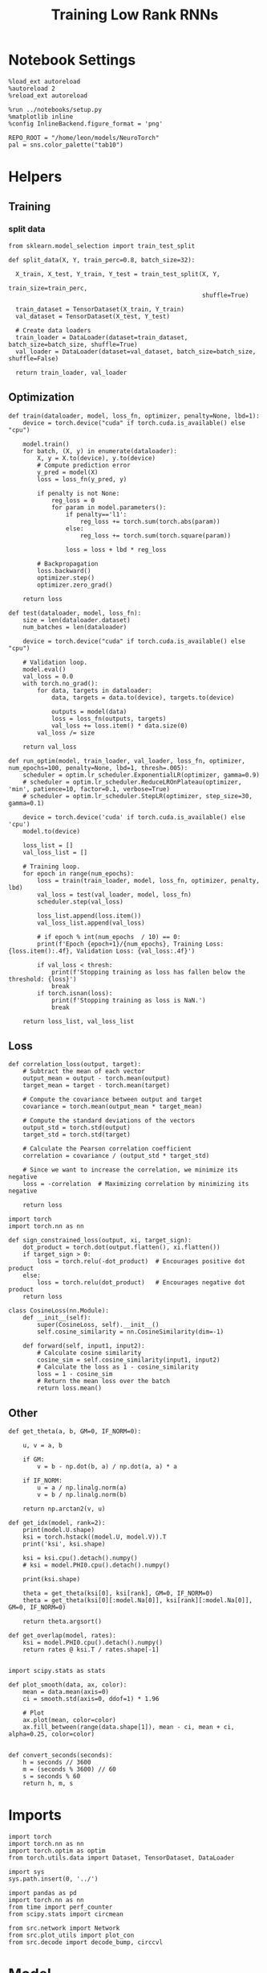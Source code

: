 #+STARTUP: fold
#+TITLE: Training Low Rank RNNs
#+PROPERTY: header-args:ipython :results both :exports both :async yes :session dual :kernel torch

* Notebook Settings

#+begin_src ipython
  %load_ext autoreload
  %autoreload 2
  %reload_ext autoreload

  %run ../notebooks/setup.py
  %matplotlib inline
  %config InlineBackend.figure_format = 'png'

  REPO_ROOT = "/home/leon/models/NeuroTorch"
  pal = sns.color_palette("tab10")
#+end_src

#+RESULTS:
: The autoreload extension is already loaded. To reload it, use:
:   %reload_ext autoreload
: Python exe
: /home/leon/mambaforge/envs/torch/bin/python

* Helpers
** Training
*** split data

#+begin_src ipython
  from sklearn.model_selection import train_test_split

  def split_data(X, Y, train_perc=0.8, batch_size=32):

    X_train, X_test, Y_train, Y_test = train_test_split(X, Y,
                                                        train_size=train_perc,
                                                        shuffle=True)

    train_dataset = TensorDataset(X_train, Y_train)
    val_dataset = TensorDataset(X_test, Y_test)

    # Create data loaders
    train_loader = DataLoader(dataset=train_dataset, batch_size=batch_size, shuffle=True)
    val_loader = DataLoader(dataset=val_dataset, batch_size=batch_size, shuffle=False)

    return train_loader, val_loader
#+end_src

#+RESULTS:

** Optimization

#+begin_src ipython
  def train(dataloader, model, loss_fn, optimizer, penalty=None, lbd=1):
      device = torch.device("cuda" if torch.cuda.is_available() else "cpu")

      model.train()
      for batch, (X, y) in enumerate(dataloader):          
          X, y = X.to(device), y.to(device)
          # Compute prediction error
          y_pred = model(X)
          loss = loss_fn(y_pred, y)

          if penalty is not None:
              reg_loss = 0
              for param in model.parameters():
                  if penalty=='l1':
                      reg_loss += torch.sum(torch.abs(param))
                  else:
                      reg_loss += torch.sum(torch.square(param))

                  loss = loss + lbd * reg_loss

          # Backpropagation
          loss.backward()
          optimizer.step()
          optimizer.zero_grad()

      return loss
#+end_src

#+RESULTS:

#+begin_src ipython
  def test(dataloader, model, loss_fn):
      size = len(dataloader.dataset)
      num_batches = len(dataloader)

      device = torch.device("cuda" if torch.cuda.is_available() else "cpu")

      # Validation loop.
      model.eval()
      val_loss = 0.0
      with torch.no_grad():
          for data, targets in dataloader:
              data, targets = data.to(device), targets.to(device)
              
              outputs = model(data)
              loss = loss_fn(outputs, targets)
              val_loss += loss.item() * data.size(0)
          val_loss /= size

      return val_loss
#+end_src

#+RESULTS:

#+begin_src ipython
  def run_optim(model, train_loader, val_loader, loss_fn, optimizer, num_epochs=100, penalty=None, lbd=1, thresh=.005):
      scheduler = optim.lr_scheduler.ExponentialLR(optimizer, gamma=0.9)
      # scheduler = optim.lr_scheduler.ReduceLROnPlateau(optimizer, 'min', patience=10, factor=0.1, verbose=True)
      # scheduler = optim.lr_scheduler.StepLR(optimizer, step_size=30, gamma=0.1)

      device = torch.device('cuda' if torch.cuda.is_available() else 'cpu')
      model.to(device)

      loss_list = []
      val_loss_list = []

      # Training loop.
      for epoch in range(num_epochs):
          loss = train(train_loader, model, loss_fn, optimizer, penalty, lbd)
          val_loss = test(val_loader, model, loss_fn)
          scheduler.step(val_loss)

          loss_list.append(loss.item())
          val_loss_list.append(val_loss)

          # if epoch % int(num_epochs  / 10) == 0:
          print(f'Epoch {epoch+1}/{num_epochs}, Training Loss: {loss.item():.4f}, Validation Loss: {val_loss:.4f}')

          if val_loss < thresh:
              print(f'Stopping training as loss has fallen below the threshold: {loss}')
              break
          if torch.isnan(loss):
              print(f'Stopping training as loss is NaN.')
              break

      return loss_list, val_loss_list
#+end_src

#+RESULTS:

** Loss

#+begin_src ipython
  def correlation_loss(output, target):
      # Subtract the mean of each vector
      output_mean = output - torch.mean(output)
      target_mean = target - torch.mean(target)
    
      # Compute the covariance between output and target
      covariance = torch.mean(output_mean * target_mean)
      
      # Compute the standard deviations of the vectors
      output_std = torch.std(output)
      target_std = torch.std(target)
    
      # Calculate the Pearson correlation coefficient
      correlation = covariance / (output_std * target_std)
    
      # Since we want to increase the correlation, we minimize its negative
      loss = -correlation  # Maximizing correlation by minimizing its negative
    
      return loss
#+end_src

#+RESULTS:

#+begin_src ipython
    import torch
    import torch.nn as nn

    def sign_constrained_loss(output, xi, target_sign):
        dot_product = torch.dot(output.flatten(), xi.flatten())
        if target_sign > 0:
            loss = torch.relu(-dot_product)  # Encourages positive dot product
        else:
            loss = torch.relu(dot_product)   # Encourages negative dot product
        return loss
#+end_src

#+RESULTS:

#+begin_src ipython
  class CosineLoss(nn.Module):
      def __init__(self):
          super(CosineLoss, self).__init__()
          self.cosine_similarity = nn.CosineSimilarity(dim=-1)
          
      def forward(self, input1, input2):
          # Calculate cosine similarity
          cosine_sim = self.cosine_similarity(input1, input2)
          # Calculate the loss as 1 - cosine_similarity
          loss = 1 - cosine_sim
          # Return the mean loss over the batch
          return loss.mean()
#+end_src

#+RESULTS:


#+RESULTS:

** Other

#+begin_src ipython
  def get_theta(a, b, GM=0, IF_NORM=0):

      u, v = a, b

      if GM:          
          v = b - np.dot(b, a) / np.dot(a, a) * a
          
      if IF_NORM:
          u = a / np.linalg.norm(a)
          v = b / np.linalg.norm(b)

      return np.arctan2(v, u)
#+end_src

#+RESULTS:

#+begin_src ipython
  def get_idx(model, rank=2):
      print(model.U.shape)
      ksi = torch.hstack((model.U, model.V)).T
      print('ksi', ksi.shape)

      ksi = ksi.cpu().detach().numpy()
      # ksi = model.PHI0.cpu().detach().numpy()

      print(ksi.shape)

      theta = get_theta(ksi[0], ksi[rank], GM=0, IF_NORM=0)
      theta = get_theta(ksi[0][:model.Na[0]], ksi[rank][:model.Na[0]], GM=0, IF_NORM=0)

      return theta.argsort()
#+end_src

#+RESULTS:

#+begin_src ipython
  def get_overlap(model, rates):
      ksi = model.PHI0.cpu().detach().numpy()
      return rates @ ksi.T / rates.shape[-1]
  
#+end_src

#+RESULTS:

#+begin_src ipython
  import scipy.stats as stats

  def plot_smooth(data, ax, color):
      mean = data.mean(axis=0)  
      ci = smooth.std(axis=0, ddof=1) * 1.96
      
      # Plot
      ax.plot(mean, color=color)
      ax.fill_between(range(data.shape[1]), mean - ci, mean + ci, alpha=0.25, color=color)

#+end_src

#+RESULTS:

#+begin_src ipython
  def convert_seconds(seconds):
      h = seconds // 3600
      m = (seconds % 3600) // 60
      s = seconds % 60
      return h, m, s
#+end_src

#+RESULTS:

* Imports

#+begin_src ipython
  import torch
  import torch.nn as nn
  import torch.optim as optim
  from torch.utils.data import Dataset, TensorDataset, DataLoader
#+end_src

#+RESULTS:

#+begin_src ipython
  import sys
  sys.path.insert(0, '../')

  import pandas as pd
  import torch.nn as nn
  from time import perf_counter  
  from scipy.stats import circmean

  from src.network import Network
  from src.plot_utils import plot_con
  from src.decode import decode_bump, circcvl
#+end_src

#+RESULTS:

* Model

#+begin_src ipython
  REPO_ROOT = "/home/leon/models/NeuroTorch"
  conf_name = "config_train.yml"
#+end_src

#+RESULTS:

#+begin_src ipython
  start = perf_counter()
  model = Network(conf_name, REPO_ROOT, VERBOSE=0, DEVICE='cuda', SEED=0)
#+end_src

#+RESULTS:

#+begin_src ipython
  for name, param in model.named_parameters():
      if param.requires_grad:
          print(name, param.shape)
#+end_src

#+RESULTS:
: U torch.Size([1000, 2])
: V torch.Size([1000, 2])
: lr_kappa torch.Size([1])
: linear.weight torch.Size([1, 800])
: linear.bias torch.Size([1])

* Sample Classification
** Training

#+begin_src ipython
  model.LR_TRAIN=1
  model.LR_EVAL_WIN = 2
  model.lr_eval_win = int(model.LR_EVAL_WIN / model.DT / model.N_WINDOW)

  model.DURATION = 3
  model.N_STEPS = int(model.DURATION / model.DT) + model.N_STEADY + model.N_WINDOW
#+end_src

#+RESULTS:

#+begin_src ipython
  model.N_BATCH = 32

  model.I0[0] = 1
  model.I0[1] = 0
  model.I0[2] = 0

  A = model.init_ff_input()

  model.I0[0] = -1
  model.I0[1] = 0
  model.I0[2] = 0

  B = model.init_ff_input()

  ff_input = torch.cat((A, B))
  print(ff_input.shape)
#+end_src

#+RESULTS:
: torch.Size([64, 510, 1000])

#+begin_src ipython
  labels_A = torch.zeros((model.N_BATCH, model.lr_eval_win))
  labels_B = torch.ones((model.N_BATCH, model.lr_eval_win))
  labels = torch.cat((labels_A, labels_B))

  print('labels', labels.shape)
#+end_src

#+RESULTS:
: labels torch.Size([64, 20])

#+begin_src ipython
  device = torch.device('cuda' if torch.cuda.is_available() else 'cpu')

  batch_size = 16
  train_loader, val_loader = split_data(ff_input, labels, train_perc=0.8, batch_size=batch_size)

  learning_rate = 0.1

  # CosineLoss, BCELoss, BCEWithLogitLoss
  # criterion = nn.CrossEntropyLoss()
  criterion = nn.BCEWithLogitsLoss()

  # SGD, Adam, AdamW
  optimizer = optim.AdamW(model.parameters(), lr=learning_rate)

  num_epochs = 100
  loss, val_loss = 0, 0
  loss, val_loss = run_optim(model, train_loader, val_loader, criterion, optimizer, num_epochs)
#+End_src

#+RESULTS:
#+begin_example
  Epoch 1/100, Training Loss: 4.2183, Validation Loss: 100.2715
  Epoch 2/100, Training Loss: 48.4398, Validation Loss: 100.1561
  Epoch 3/100, Training Loss: 47.9106, Validation Loss: 100.1076
  Epoch 4/100, Training Loss: 96.4307, Validation Loss: 100.2822
  Epoch 5/100, Training Loss: 0.0000, Validation Loss: 100.1547
  Epoch 6/100, Training Loss: 48.3619, Validation Loss: 100.4176
  Epoch 7/100, Training Loss: 48.1590, Validation Loss: 100.1705
  Epoch 8/100, Training Loss: 96.5787, Validation Loss: 99.8565
  Epoch 9/100, Training Loss: 48.3374, Validation Loss: 100.1947
  Epoch 10/100, Training Loss: 48.1059, Validation Loss: 100.0560
  Epoch 11/100, Training Loss: 48.3897, Validation Loss: 100.1786
  Epoch 12/100, Training Loss: 0.0000, Validation Loss: 99.9626
  Epoch 13/100, Training Loss: 0.0000, Validation Loss: 100.0175
  Epoch 14/100, Training Loss: 96.4526, Validation Loss: 100.0774
  Epoch 15/100, Training Loss: 95.6975, Validation Loss: 100.0440
  Epoch 16/100, Training Loss: 48.0685, Validation Loss: 100.0004
  Epoch 17/100, Training Loss: 96.4973, Validation Loss: 100.0552
  Epoch 18/100, Training Loss: 96.2097, Validation Loss: 100.1497
  Epoch 19/100, Training Loss: 96.4427, Validation Loss: 99.9197
  Epoch 20/100, Training Loss: 0.0000, Validation Loss: 99.9730
  Epoch 21/100, Training Loss: 48.0596, Validation Loss: 99.8510
  Epoch 22/100, Training Loss: 144.6395, Validation Loss: 99.7473
  Epoch 23/100, Training Loss: 0.0000, Validation Loss: 99.7361
  Epoch 24/100, Training Loss: 48.1383, Validation Loss: 99.7970
  Epoch 25/100, Training Loss: 96.5395, Validation Loss: 99.6852
  Epoch 26/100, Training Loss: 0.0000, Validation Loss: 99.5609
  Epoch 27/100, Training Loss: 0.0000, Validation Loss: 99.7669
  Epoch 28/100, Training Loss: 96.2306, Validation Loss: 99.3618
  Epoch 29/100, Training Loss: 0.0000, Validation Loss: 99.8668
  Epoch 30/100, Training Loss: 95.7873, Validation Loss: 99.7592
  Epoch 31/100, Training Loss: 47.5308, Validation Loss: 99.4865
  Epoch 32/100, Training Loss: 0.0000, Validation Loss: 99.6249
  Epoch 33/100, Training Loss: 96.4222, Validation Loss: 99.7228
  Epoch 34/100, Training Loss: 96.0138, Validation Loss: 99.4843
  Epoch 35/100, Training Loss: 0.0000, Validation Loss: 99.3923
  Epoch 36/100, Training Loss: 95.5629, Validation Loss: 99.6690
  Epoch 37/100, Training Loss: 96.4744, Validation Loss: 99.4934
  Epoch 38/100, Training Loss: 96.0612, Validation Loss: 99.7004
#+end_example

#+begin_src ipython
  plt.plot(loss)
  plt.plot(val_loss)
  plt.xlabel('epochs')
  plt.ylabel('Loss')
  plt.show()
#+end_src

#+RESULTS:
: e81f318b-2624-46ba-b902-2d5bdffe7a36

#+begin_src ipython

#+end_src

#+RESULTS:
: 115181eb-025c-46f6-80f8-29e874fc92a3

** Test

 #+begin_src ipython
  Wij = model.Wab_T.clone()
#+end_src

#+RESULTS:
: ab194173-cf86-495b-a0e7-e27afcc185a8

#+begin_src ipython
  model.eval()

  lr = model.lr_kappa * (model.lr_mask * (model.U @ model.V.T)) / (1.0 * model.Na[0])
  model.Wab_T = Wij + lr.T

  model.N_BATCH = 1
  model.LR_TRAIN=0
#+end_src

#+RESULTS:
: e628866a-23c5-4d50-a0ce-30af1683ec49

#+begin_src ipython
  model.N_BATCH = 1
  model.DURATION = 6
  model.N_STEPS = int(model.DURATION / model.DT) + model.N_STEADY + model.N_WINDOW
#+end_src

#+RESULTS:
: ec84ac5a-7995-42d0-8b5e-37c7dd02cbf3

#+begin_src ipython
  model.N_BATCH = 1

  model.I0[0] = 1
  model.I0[1] = 0
  model.I0[2] = 0

  A = model.init_ff_input()

  model.I0[0] = 1
  model.I0[1] = 0
  model.I0[2] = 0

  B = model.init_ff_input()

  ff_input = torch.cat((A, B))
  print('ff_input', ff_input.shape)
#+end_src

#+RESULTS:
: efeb474e-b987-4140-8d3c-02c45f2912fb

#+begin_src ipython
  model.VERBOSE = 0
  rates = model.forward(ff_input=ff_input, RET_FF=1).cpu().detach().numpy()
  model.Wab_T = Wij
  print(rates.shape)
#+end_src

#+RESULTS:
: 4faac751-9934-430e-b4c4-e97229730ba8

#+begin_src ipython
  idx = get_idx(model, 2)
  ordered = rates[..., idx]
  m0, m1, phi = decode_bump(ordered, axis=-1)
#+end_src

#+RESULTS:
: f96645f3-e608-487f-a591-d20b096a4cc2

#+begin_src ipython
  fig, ax = plt.subplots(1, 2, figsize=[2*width, height])
  r_max = .2 * np.max(rates)

  ax[0].imshow(rates[0].T, aspect='auto', cmap='jet', vmin=0, vmax=r_max)
  # ax[0].axvline((np.array(model.N_STIM_ON) - model.N_STEADY) / model.N_WINDOW, 0, 360, color='w', ls='--')
  # ax[0].axvline((np.array(model.N_STIM_OFF) - model.N_STEADY) / model.N_WINDOW, 0, 360, color='w', ls='--')
  ax[0].set_ylabel('Neuron #')
  ax[0].set_xlabel('Step')

  ax[1].imshow(ordered[0].T, aspect='auto', cmap='jet', vmin=0, vmax=r_max)
  ax[1].set_yticks(np.linspace(0, model.Na[0].cpu().detach(), 5), np.linspace(0, 360, 5).astype(int))
  # ax[1].axvline((np.array(model.N_STIM_ON) - model.N_STEADY) / model.N_WINDOW, 0, 360, 'w', '--')
  # ax[1].axvline((np.array(model.N_STIM_OFF) - model.N_STEADY) / model.N_WINDOW, 0, 360, 'w', '--')
  ax[1].set_ylabel('Pref. Location (°)')
  ax[1].set_xlabel('Step')

  plt.show()
#+end_src

#+RESULTS:
: 79635ddd-4011-4b27-94d2-dfd993f7578e

#+begin_src ipython
  readout = model.linear.weight.data.cpu().detach().numpy()[0]
  overlap = -(rates @ readout) / rates.shape[-1]
  print(overlap.shape)

  plt.plot(overlap.T[..., :1], label='A')
  plt.plot(overlap.T[..., 1:], label='B')
  plt.legend(fontsize=10)
  plt.xlabel('Step')
  plt.ylabel('Overlap')

  plt.show()
#+end_src

#+RESULTS:
: 2e9ab164-11b1-499c-83cb-364cf19a47ee

#+begin_src ipython
  fig, ax = plt.subplots(1, 3, figsize=[2*width, height])

  ax[0].plot(m0[:2].T)
  ax[0].plot(m0[2:].T, '--')
  #ax[0].set_ylim([0, 360])
  #ax[0].set_yticks([0, 90, 180, 270, 360])
  ax[0].set_ylabel('$\mathcal{F}_0$ (Hz)')
  ax[0].set_xlabel('Step')

  ax[1].plot(m1[:2].T)
  ax[1].plot(m1[2:].T, '--')
  # ax[1].set_ylim([0, 360])
  # ax[1].set_yticks([0, 90, 180, 270, 360])
  ax[1].set_ylabel('$\mathcal{F}_1$ (Hz)')
  ax[1].set_xlabel('Step')

  ax[2].plot(phi[:2].T * 180 / np.pi)
  ax[2].plot(phi[2:].T * 180 / np.pi, '--')
  ax[2].set_ylim([0, 360])
  ax[2].set_yticks([0, 90, 180, 270, 360])
  ax[2].set_ylabel('Phase (°)')
  ax[2].set_xlabel('Step')

  plt.show()
#+end_src

#+RESULTS:
: bbca46f3-4355-448c-bdaa-0d3880b80154

#+begin_src ipython

#+end_src

#+RESULTS:
: 6cccdb19-d762-47f4-8595-0b5cc8e5f6d8

* DPA
** Training

#+begin_src ipython
  model.LR_TRAIN = 1
  model.LR_EVAL_WIN = 1
  model.lr_eval_win = int(model.LR_EVAL_WIN / model.DT / model.N_WINDOW)

  model.DURATION = 6.0
  model.N_STEPS = int(model.DURATION / model.DT) + model.N_STEADY + model.N_WINDOW
#+end_src

#+RESULTS:

#+begin_src ipython
  model.N_BATCH = 32

  model.I0[0] = 1
  model.I0[1] = 0
  model.I0[2] = 1

  AC_pair = model.init_ff_input()

  model.I0[0] = 1
  model.I0[1] = 0
  model.I0[2] = -1

  AD_pair = model.init_ff_input()

  # ff_input = torch.cat((AC_pair, AD_pair))

  model.I0[0] = -1
  model.I0[1] = 0
  model.I0[2] = 1

  BC_pair = model.init_ff_input()

  model.I0[0] = -1
  model.I0[1] = 0
  model.I0[2] = -1

  BD_pair = model.init_ff_input()

  ff_input = torch.cat((AC_pair, BD_pair, AD_pair, BC_pair))
  print('ff_input', ff_input.shape)
#+end_src

#+RESULTS:
: ff_input torch.Size([128, 810, 1000])

#+begin_src ipython
  labels_pair = torch.zeros((2 * model.N_BATCH, model.lr_eval_win))
  labels_unpair = torch.ones((2 * model.N_BATCH, model.lr_eval_win))

  labels = torch.cat((labels_pair, labels_unpair))
  print('labels', labels.shape)
#+end_src

#+RESULTS:
: labels torch.Size([128, 10])

#+RESULTS:

#+begin_src ipython
  device = torch.device('cuda' if torch.cuda.is_available() else 'cpu')

  batch_size = 16
  train_loader, val_loader = split_data(ff_input, labels, train_perc=0.8, batch_size=batch_size)

  learning_rate = 0.1

  # CosineLoss, BCELoss, BCEWithLogitLoss
  # criterion = nn.CrossEntropyLoss()
  criterion = nn.BCEWithLogitsLoss()

  # SGD, Adam, AdamW
  optimizer = optim.AdamW(model.parameters(), lr=learning_rate)

  num_epochs = 100
  loss, val_loss = run_optim(model, train_loader, val_loader, criterion, optimizer, num_epochs)
#+End_src

#+RESULTS:
#+begin_example
  Epoch 1/100, Training Loss: 29.5431, Validation Loss: 32.0479
  Epoch 2/100, Training Loss: 32.3825, Validation Loss: 28.4690
  Epoch 3/100, Training Loss: 11.5234, Validation Loss: 19.0453
  Epoch 4/100, Training Loss: 3.8860, Validation Loss: 6.8389
  Epoch 5/100, Training Loss: 22.9068, Validation Loss: 14.1510
  Epoch 6/100, Training Loss: 1.5596, Validation Loss: 3.8850
  Epoch 7/100, Training Loss: 11.1941, Validation Loss: 6.4446
  Epoch 8/100, Training Loss: 1.1096, Validation Loss: 3.5142
  Epoch 9/100, Training Loss: 5.4965, Validation Loss: 5.8661
  Epoch 10/100, Training Loss: 0.3340, Validation Loss: 0.7776
  Epoch 11/100, Training Loss: 0.7991, Validation Loss: 1.2692
  Epoch 12/100, Training Loss: 1.1010, Validation Loss: 0.8743
  Epoch 13/100, Training Loss: 0.6947, Validation Loss: 0.8190
  Epoch 14/100, Training Loss: 0.9277, Validation Loss: 0.7136
  Epoch 15/100, Training Loss: 0.7508, Validation Loss: 0.6945
  Epoch 16/100, Training Loss: 0.6861, Validation Loss: 0.6884
  Epoch 17/100, Training Loss: 0.8826, Validation Loss: 0.7854
  Epoch 18/100, Training Loss: 0.7535, Validation Loss: 0.8305
  Epoch 19/100, Training Loss: 0.8515, Validation Loss: 0.6966
  Epoch 20/100, Training Loss: 0.5664, Validation Loss: 0.7618
  Epoch 21/100, Training Loss: 0.7070, Validation Loss: 0.7649
  Epoch 22/100, Training Loss: 0.7939, Validation Loss: 0.6798
  Epoch 23/100, Training Loss: 0.6064, Validation Loss: 0.8005
  Epoch 24/100, Training Loss: 0.9008, Validation Loss: 0.7160
  Epoch 25/100, Training Loss: 0.7281, Validation Loss: 0.7483
  Epoch 26/100, Training Loss: 0.6786, Validation Loss: 0.8990
#+end_example

#+begin_src ipython
  plt.plot(loss)
  plt.plot(val_loss)
  plt.xlabel('epochs')
  plt.ylabel('Loss')
  plt.show()
#+end_src

#+RESULTS:
: 534ae455-5399-4b1a-9023-71619b1aacee

** Test

 #+begin_src ipython
  Wij = model.Wab_T.clone()
#+end_src

#+RESULTS:
: c0c395af-874d-40c6-a9b1-f2934fd3d6d5

#+begin_src ipython
  model.eval()

  lr = model.lr_kappa * (model.lr_mask * (model.U @ model.V.T)) / (1.0 * model.Na[0])
  model.Wab_T = Wij + lr.T

  model.N_BATCH = 1
  model.VERBOSE=1
  model.LR_TRAIN=0
#+end_src

#+RESULTS:
: 027188b4-fa7c-4b93-bbb3-f82c1e0fb94f

#+begin_src ipython
  model.N_BATCH = 1
  model.DURATION = 6
  model.N_STEPS = int(model.DURATION / model.DT) + model.N_STEADY + model.N_WINDOW
#+end_src

#+RESULTS:
: 5d1f45e0-7050-4642-88b8-b752aa652d62

#+begin_src ipython
  model.N_BATCH = 1

  model.I0[0] = 1
  model.I0[1] = 0
  model.I0[2] = 1

  AC_pair = model.init_ff_input()

  model.I0[0] = 1
  model.I0[1] = 0
  model.I0[2] = -1

  AD_pair = model.init_ff_input()

  model.I0[0] = -1
  model.I0[1] = 0
  model.I0[2] = 1

  BC_pair = model.init_ff_input()

  model.I0[0] = -1
  model.I0[1] = 0
  model.I0[2] = -1

  BD_pair = model.init_ff_input()

  ff_input = torch.cat((AC_pair, BD_pair, AD_pair, BC_pair))
  print('ff_input', ff_input.shape)
#+end_src

#+RESULTS:
: 949bd3b8-467c-4bf3-89a7-48cd75bca57d

#+begin_src ipython
  model.VERBOSE = 0
  rates = model.forward(ff_input=ff_input, RET_FF=1).cpu().detach().numpy()
  model.Wab_T = Wij
  print(rates.shape)
#+end_src

#+RESULTS:
: 262eb282-18ed-4d68-9894-11bcb6a9df0f

#+begin_src ipython
  idx = get_idx(model, 2)
  ordered = rates[..., idx]
  m0, m1, phi = decode_bump(ordered, axis=-1)
#+end_src

#+RESULTS:
: e3ecca92-08ac-40ef-a884-49821573c6da

#+begin_src ipython
  fig, ax = plt.subplots(1, 2, figsize=[2*width, height])
  r_max = .5 * np.max(rates)

  ax[0].imshow(rates[0].T, aspect='auto', cmap='jet', vmin=0, vmax=r_max)
  # ax[0].axvlines((np.array(model.N_STIM_ON) - model.N_STEADY) / model.N_WINDOW, 0, 360, 'w', '--')
  # ax[0].axvlines((np.array(model.N_STIM_OFF) - model.N_STEADY) / model.N_WINDOW, 0, 360, 'w', '--')
  ax[0].set_ylabel('Neuron #')
  ax[0].set_xlabel('Step')

  ax[1].imshow(ordered[0].T, aspect='auto', cmap='jet', vmin=0, vmax=r_max)
  ax[1].set_yticks(np.linspace(0, model.Na[0].cpu().detach(), 5), np.linspace(0, 360, 5).astype(int))
  # ax[1].axvlines((np.array(model.N_STIM_ON) - model.N_STEADY) / model.N_WINDOW, 0, 360, 'w', '--')
  # ax[1].axvlines((np.array(model.N_STIM_OFF) - model.N_STEADY) / model.N_WINDOW, 0, 360, 'w', '--')
  ax[1].set_ylabel('Pref. Location (°)')
  ax[1].set_xlabel('Step')

  plt.show()
#+end_src

#+RESULTS:
: aafbf71c-f149-45d8-9274-d4691bf19afe

#+begin_src ipython
  readout = model.linear.weight.data.cpu().detach().numpy()[0]
  overlap = (rates @ readout) / rates.shape[-1]
  print(overlap.shape)

  plt.plot(overlap.T[..., :2], label='pair')
  plt.plot(overlap.T[..., 2:], '--', label='unpair')
  plt.legend(fontsize=10)
  plt.xlabel('Step')
  plt.ylabel('Overlap')

  plt.show()
#+end_src

#+RESULTS:
: 136de9dd-7fd6-4dc6-a6a4-41482ae71930

#+begin_src ipython
  fig, ax = plt.subplots(1, 3, figsize=[2*width, height])

  ax[0].plot(m0[:2].T)
  ax[0].plot(m0[2:].T, '--')
  #ax[0].set_ylim([0, 360])
  #ax[0].set_yticks([0, 90, 180, 270, 360])
  ax[0].set_ylabel('$\mathcal{F}_0$ (Hz)')
  ax[0].set_xlabel('Step')

  ax[1].plot(m1[:2].T)
  ax[1].plot(m1[2:].T, '--')
  # ax[1].set_ylim([0, 360])
  # ax[1].set_yticks([0, 90, 180, 270, 360])
  ax[1].set_ylabel('$\mathcal{F}_1$ (Hz)')
  ax[1].set_xlabel('Step')

  ax[2].plot(phi[:2].T * 180 / np.pi)
  ax[2].plot(phi[2:].T * 180 / np.pi, '--')
  ax[2].set_ylim([0, 360])
  ax[2].set_yticks([0, 90, 180, 270, 360])
  ax[2].set_ylabel('Phase (°)')
  ax[2].set_xlabel('Step')

  plt.show()
#+end_src

#+RESULTS:
: 9e60749b-a11f-4c3b-bc5f-83bcae571d4d

#+begin_src ipython

#+end_src

#+RESULTS:
: 858a0227-6984-4361-a326-f152f9ef307c

* Go/NoGo
** Training
#+begin_src ipython
  model.LR_TRAIN=1
  model.LR_EVAL_WIN = 2
  model.lr_eval_win = int(model.LR_EVAL_WIN / model.DT / model.N_WINDOW)

  model.DURATION = 3
  model.N_STEPS = int(model.DURATION / model.DT) + model.N_STEADY + model.N_WINDOW
#+end_src

#+RESULTS:

#+begin_src ipython
  for param in model.linear.parameters():
       param.requires_grad = False
#+end_src

#+RESULTS:

#+begin_src ipython
  odors = model.odors.clone()
  # switching samples and distractors to run short simulations
  model.odors[0] = odors[1]
  model.N_BATCH = 96

  model.I0[0] = 1
  model.I0[1] = 0
  model.I0[2] = 0

  Go = model.init_ff_input()

  model.I0[0] = -1
  model.I0[1] = 0
  model.I0[2] = 0

  NoGo = model.init_ff_input()

  ff_input = torch.cat((Go, NoGo))
  print(ff_input.shape)
  model.odors[0] = odors[0]
#+end_src

#+RESULTS:
: torch.Size([192, 82, 1000])

#+begin_src ipython
  labels_Go = torch.zeros((model.N_BATCH, model.lr_eval_win))
  labels_NoGo = torch.ones((model.N_BATCH, model.lr_eval_win))
  labels = torch.cat((labels_Go, labels_NoGo))

  print('labels', labels.shape)
#+end_src

#+RESULTS:
: labels torch.Size([192, 20])

#+begin_src ipython
  device = torch.device('cuda' if torch.cuda.is_available() else 'cpu')

  batch_size = 32
  train_loader, val_loader = split_data(ff_input, labels, train_perc=0.8, batch_size=batch_size)

  learning_rate = 0.1

  # CosineLoss, BCELoss, BCEWithLogitLoss
  # criterion = nn.CrossEntropyLoss()
  criterion = nn.BCEWithLogitsLoss()

  # SGD, Adam, AdamW
  optimizer = optim.AdamW(model.parameters(), lr=learning_rate)

  num_epochs = 100
  loss, val_loss = 0, 0

  # switching Sample and distractor
  loss, val_loss = run_optim(model, train_loader, val_loader, criterion, optimizer, num_epochs)
  model.odors[0] = odors[0]
#+End_src

#+RESULTS:
: Epoch 1/100, Training Loss: 0.6623, Validation Loss: 0.9120
: Epoch 2/100, Training Loss: 0.3844, Validation Loss: 0.3618
: Epoch 3/100, Training Loss: 0.2098, Validation Loss: 0.1930
: Epoch 4/100, Training Loss: 0.1556, Validation Loss: 0.0756
: Epoch 5/100, Training Loss: 0.0409, Validation Loss: 0.0238
: Epoch 6/100, Training Loss: 0.0032, Validation Loss: 0.0039
: Stopping training as loss has fallen below the threshold: 0.0031560794450342655

#+begin_src ipython
  plt.plot(loss)
  plt.plot(val_loss)
  plt.xlabel('epochs')
  plt.ylabel('Loss')
  plt.show()
#+end_src

#+RESULTS:
[[file:./.ob-jupyter/fff8e63bc06802028fbe0a7a9241c3b97c99bfde.png]]

** Test

 #+begin_src ipython
  Wij = model.Wab_T.clone()
#+end_src

#+RESULTS:

#+begin_src ipython
  model.eval()

  lr = model.lr_kappa * (model.lr_mask * (model.U @ model.V.T)) / (1.0 * model.Na[0])
  model.Wab_T = Wij + lr.T

  model.N_BATCH = 1
  model.LR_TRAIN=0
#+end_src

#+RESULTS:

#+begin_src ipython
  model.N_BATCH = 1
  model.DURATION = 3
  model.N_STEPS = int(model.DURATION / model.DT) + model.N_STEADY + model.N_WINDOW
#+end_src

#+RESULTS:

#+begin_src ipython
  odors = model.odors.clone()
  model.odors[0] = odors[1]
  model.N_BATCH = 1

  model.I0[0] = 1
  model.I0[1] = 0
  model.I0[2] = 0

  A = model.init_ff_input()

  model.I0[0] = -1
  model.I0[1] = 0
  model.I0[2] = 0

  B = model.init_ff_input()

  ff_input = torch.cat((A, B))
  print('ff_input', ff_input.shape)
  model.odors[0] = odors[0]
#+end_src

#+RESULTS:
: ff_input torch.Size([2, 82, 1000])

#+begin_src ipython
  model.VERBOSE = 0
  rates = model.forward(ff_input=ff_input, RET_FF=1).cpu().detach().numpy()
  model.Wab_T = Wij
  print(rates.shape)
#+end_src

#+RESULTS:
: (2, 31, 800)

#+begin_src ipython
  idx = get_idx(model, 2)
  ordered = rates[..., idx]
  m0, m1, phi = decode_bump(ordered, axis=-1)
#+end_src

#+RESULTS:
: torch.Size([1000, 2])
: ksi torch.Size([4, 1000])
: (4, 1000)

#+begin_src ipython
  fig, ax = plt.subplots(1, 2, figsize=[2*width, height])
  r_max = .5 * np.max(rates)

  ax[0].imshow(rates[0].T, aspect='auto', cmap='jet', vmin=0, vmax=r_max)
  # ax[0].axvline((np.array(model.N_STIM_ON) - model.N_STEADY) / model.N_WINDOW, 0, 360, color='w', ls='--')
  # ax[0].axvline((np.array(model.N_STIM_OFF) - model.N_STEADY) / model.N_WINDOW, 0, 360, color='w', ls='--')
  ax[0].set_ylabel('Neuron #')
  ax[0].set_xlabel('Step')

  ax[1].imshow(ordered[0].T, aspect='auto', cmap='jet', vmin=0, vmax=r_max)
  ax[1].set_yticks(np.linspace(0, model.Na[0].cpu().detach(), 5), np.linspace(0, 360, 5).astype(int))
  # ax[1].axvline((np.array(model.N_STIM_ON) - model.N_STEADY) / model.N_WINDOW, 0, 360, 'w', '--')
  # ax[1].axvline((np.array(model.N_STIM_OFF) - model.N_STEADY) / model.N_WINDOW, 0, 360, 'w', '--')
  ax[1].set_ylabel('Pref. Location (°)')
  ax[1].set_xlabel('Step')

  plt.show()
#+end_src

#+RESULTS:
[[file:./.ob-jupyter/5c86bcc7db9764f4e16fa254b496cae0b169f0cd.png]]

#+begin_src ipython
  readout = model.linear.weight.data.cpu().detach().numpy()[0]
  overlap = -(rates @ readout) / rates.shape[-1]
  print(overlap.shape)

  plt.plot(overlap.T[..., :1], label='A')
  plt.plot(overlap.T[..., 1:], label='B')
  plt.legend(fontsize=10)
  plt.xlabel('Step')
  plt.ylabel('Overlap')

  plt.show()
#+end_src

#+RESULTS:
:RESULTS:
: (2, 31)
[[file:./.ob-jupyter/234a0968d1bca05e1940620b84f3e7a8f28248b3.png]]
:END:

#+begin_src ipython
  fig, ax = plt.subplots(1, 3, figsize=[2*width, height])

  ax[0].plot(m0[:2].T)
  ax[0].plot(m0[2:].T, '--')
  #ax[0].set_ylim([0, 360])
  #ax[0].set_yticks([0, 90, 180, 270, 360])
  ax[0].set_ylabel('$\mathcal{F}_0$ (Hz)')
  ax[0].set_xlabel('Step')

  ax[1].plot(m1[:2].T)
  ax[1].plot(m1[2:].T, '--')
  # ax[1].set_ylim([0, 360])
  # ax[1].set_yticks([0, 90, 180, 270, 360])
  ax[1].set_ylabel('$\mathcal{F}_1$ (Hz)')
  ax[1].set_xlabel('Step')

  ax[2].plot(phi[:2].T * 180 / np.pi)
  ax[2].plot(phi[2:].T * 180 / np.pi, '--')
  ax[2].set_ylim([0, 360])
  ax[2].set_yticks([0, 90, 180, 270, 360])
  ax[2].set_ylabel('Phase (°)')
  ax[2].set_xlabel('Step')

  plt.show()
#+end_src

#+RESULTS:
[[file:./.ob-jupyter/870dec8288fa191989c7b67a3ffd4d6c489559fc.png]]

* Dual
** Test

 #+begin_src ipython
  Wij = model.Wab_T.clone()
#+end_src

#+RESULTS:

#+begin_src ipython
  model.eval()

  lr = model.lr_kappa * (model.lr_mask * (model.U @ model.V.T)) / (1.0 * model.Na[0])
  model.Wab_T = Wij + lr.T

  model.N_BATCH = 1
  model.VERBOSE=1
  model.LR_TRAIN=0
#+end_src

#+RESULTS:

#+begin_src ipython
  model.N_BATCH = 1
  model.DURATION = 6
  model.N_STEPS = int(model.DURATION / model.DT) + model.N_STEADY + model.N_WINDOW
#+end_src

#+RESULTS:

#+begin_src ipython
  model.N_BATCH = 1

  model.I0[0] = 1
  model.I0[1] = 0
  model.I0[2] = 1

  AC_pair = model.init_ff_input()

  model.I0[0] = 1
  model.I0[1] = 0
  model.I0[2] = -1

  AD_pair = model.init_ff_input()

  model.I0[0] = -1
  model.I0[1] = 0
  model.I0[2] = 1

  BC_pair = model.init_ff_input()

  model.I0[0] = -1
  model.I0[1] = 0
  model.I0[2] = -1

  BD_pair = model.init_ff_input()

  ff_input = torch.cat((AC_pair, BD_pair, AD_pair, BC_pair))
  print('ff_input', ff_input.shape)
#+end_src

#+RESULTS:
: ff_input torch.Size([4, 142, 1000])

#+begin_src ipython
  model.VERBOSE = 0
  rates = model.forward(ff_input=ff_input).cpu().detach().numpy()
  model.Wab_T = Wij
  print(rates.shape)
#+end_src

#+RESULTS:
: (4, 61, 800)

#+begin_src ipython
  idx = get_idx(model, 2)
  ordered = rates[..., idx]
  m0, m1, phi = decode_bump(ordered, axis=-1)
#+end_src

#+RESULTS:
: torch.Size([1000, 2])
: ksi torch.Size([4, 1000])
: (4, 1000)

#+begin_src ipython
  fig, ax = plt.subplots(1, 2, figsize=[2*width, height])
  r_max = .5 * np.max(rates)

  ax[0].imshow(rates[0].T, aspect='auto', cmap='jet', vmin=0, vmax=r_max)
  # ax[0].axvlines((np.array(model.N_STIM_ON) - model.N_STEADY) / model.N_WINDOW, 0, 360, 'w', '--')
  # ax[0].axvlines((np.array(model.N_STIM_OFF) - model.N_STEADY) / model.N_WINDOW, 0, 360, 'w', '--')
  ax[0].set_ylabel('Neuron #')
  ax[0].set_xlabel('Step')

  ax[1].imshow(ordered[0].T, aspect='auto', cmap='jet', vmin=0, vmax=r_max)
  ax[1].set_yticks(np.linspace(0, model.Na[0].cpu().detach(), 5), np.linspace(0, 360, 5).astype(int))
  # ax[1].axvlines((np.array(model.N_STIM_ON) - model.N_STEADY) / model.N_WINDOW, 0, 360, 'w', '--')
  # ax[1].axvlines((np.array(model.N_STIM_OFF) - model.N_STEADY) / model.N_WINDOW, 0, 360, 'w', '--')
  ax[1].set_ylabel('Pref. Location (°)')
  ax[1].set_xlabel('Step')

  plt.show()
#+end_src

#+RESULTS:
[[file:./.ob-jupyter/ffcea575581433150cb922d74126d9a35d43fcaa.png]]

#+begin_src ipython
  readout = model.linear.weight.data.cpu().detach().numpy()[0]
  overlap = (rates @ readout) / rates.shape[-1]
  print(overlap.shape)

  plt.plot(overlap.T[..., :2], label='pair')
  plt.plot(overlap.T[..., 2:], '--', label='unpair')
  plt.legend(fontsize=10)
  plt.xlabel('Step')
  plt.ylabel('Overlap')

  plt.show()
#+end_src

#+RESULTS:
:RESULTS:
: (4, 61)
[[file:./.ob-jupyter/4e1147b71de95c6a567b829636319ac7b5ff49a6.png]]
:END:

#+begin_src ipython
  fig, ax = plt.subplots(1, 3, figsize=[2*width, height])

  ax[0].plot(m0[:2].T)
  ax[0].plot(m0[2:].T, '--')
  #ax[0].set_ylim([0, 360])
  #ax[0].set_yticks([0, 90, 180, 270, 360])
  ax[0].set_ylabel('$\mathcal{F}_0$ (Hz)')
  ax[0].set_xlabel('Step')

  ax[1].plot(m1[:2].T)
  ax[1].plot(m1[2:].T, '--')
  # ax[1].set_ylim([0, 360])
  # ax[1].set_yticks([0, 90, 180, 270, 360])
  ax[1].set_ylabel('$\mathcal{F}_1$ (Hz)')
  ax[1].set_xlabel('Step')

  ax[2].plot(phi[:2].T * 180 / np.pi)
  ax[2].plot(phi[2:].T * 180 / np.pi, '--')
  ax[2].set_ylim([0, 360])
  ax[2].set_yticks([0, 90, 180, 270, 360])
  ax[2].set_ylabel('Phase (°)')
  ax[2].set_xlabel('Step')

  plt.show()
#+end_src

#+RESULTS:
[[file:./.ob-jupyter/1fa289ce28f4dd47cf324538d9ba2116447adb39.png]]

#+begin_src ipython

#+end_src

#+RESULTS:

** Training

#+begin_src ipython
  model.LR_TRAIN = 1
  model.LR_EVAL_WIN = 1
  model.lr_eval_win = int(model.LR_EVAL_WIN / model.DT / model.N_WINDOW)

  model.DURATION = 6.0
  model.N_STEPS = int(model.DURATION / model.DT) + model.N_STEADY + model.N_WINDOW
#+end_src

#+RESULTS:

#+begin_src ipython
  model.N_BATCH = 96

  model.I0[0] = 1
  model.I0[1] = 0
  model.I0[2] = 1

  AC_pair = model.init_ff_input()

  model.I0[0] = 1
  model.I0[1] = 0
  model.I0[2] = -1

  AD_pair = model.init_ff_input()

  # ff_input = torch.cat((AC_pair, AD_pair))

  model.I0[0] = -1
  model.I0[1] = 0
  model.I0[2] = 1

  BC_pair = model.init_ff_input()

  model.I0[0] = -1
  model.I0[1] = 0
  model.I0[2] = -1

  BD_pair = model.init_ff_input()

  ff_input = torch.cat((AC_pair, BD_pair, AD_pair, BC_pair))
  print('ff_input', ff_input.shape)
#+end_src

#+RESULTS:
: ff_input torch.Size([384, 142, 1000])

#+begin_src ipython
  labels_pair = torch.zeros((2 * model.N_BATCH, model.lr_eval_win))
  labels_unpair = torch.ones((2 * model.N_BATCH, model.lr_eval_win))

  labels = torch.cat((labels_pair, labels_unpair))
  print('labels', labels.shape)
#+end_src

#+RESULTS:
: labels torch.Size([384, 10])

#+RESULTS:

#+begin_src ipython
  device = torch.device('cuda' if torch.cuda.is_available() else 'cpu')

  batch_size = 16
  train_loader, val_loader = split_data(ff_input, labels, train_perc=0.8, batch_size=batch_size)

  learning_rate = 0.1

  # CosineLoss, BCELoss, BCEWithLogitLoss
  # criterion = nn.CrossEntropyLoss()
  criterion = nn.BCEWithLogitsLoss()

  # SGD, Adam, AdamW
  optimizer = optim.AdamW(model.parameters(), lr=learning_rate)

  num_epochs = 100
  loss, val_loss = run_optim(model, train_loader, val_loader, criterion, optimizer, num_epochs)
#+End_src

#+RESULTS:
#+begin_example
  Epoch 1/100, Training Loss: 6.3473, Validation Loss: 4.4960
  Epoch 2/100, Training Loss: 0.5083, Validation Loss: 1.2475
  Epoch 3/100, Training Loss: 0.7945, Validation Loss: 4.4799
  Epoch 4/100, Training Loss: 2.0577, Validation Loss: 2.5421
  Epoch 5/100, Training Loss: 2.7975, Validation Loss: 2.9921
  Epoch 6/100, Training Loss: 3.0394, Validation Loss: 7.0765
  Epoch 7/100, Training Loss: 6.2724, Validation Loss: 4.9136
  Epoch 8/100, Training Loss: 5.2531, Validation Loss: 2.0911
  Epoch 9/100, Training Loss: 12.2469, Validation Loss: 5.7125
  Epoch 10/100, Training Loss: 2.3129, Validation Loss: 5.2565
  Epoch 11/100, Training Loss: 6.9419, Validation Loss: 1.5622
  Epoch 12/100, Training Loss: 8.0773, Validation Loss: 7.1394
  Epoch 13/100, Training Loss: 5.7514, Validation Loss: 1.6511
  Epoch 14/100, Training Loss: 10.7142, Validation Loss: 2.2650
  Epoch 15/100, Training Loss: 1.6346, Validation Loss: 0.9270
  Epoch 16/100, Training Loss: 1.8334, Validation Loss: 1.1136
  Epoch 17/100, Training Loss: 2.8010, Validation Loss: 1.0445
  Epoch 18/100, Training Loss: 0.4948, Validation Loss: 0.4716
  Epoch 19/100, Training Loss: 0.7490, Validation Loss: 0.2992
  Epoch 20/100, Training Loss: 0.0658, Validation Loss: 0.0302
  Epoch 21/100, Training Loss: 0.0068, Validation Loss: 0.0048
  Stopping training as loss has fallen below the threshold: 0.006834016647189856
#+end_example

#+begin_src ipython
  plt.plot(loss)
  plt.plot(val_loss)
  plt.xlabel('epochs')
  plt.ylabel('Loss')
  plt.show()
#+end_src

#+RESULTS:
[[file:./.ob-jupyter/7cfdf4958ad853b69449b370b492ac8ebbfc566e.png]]
